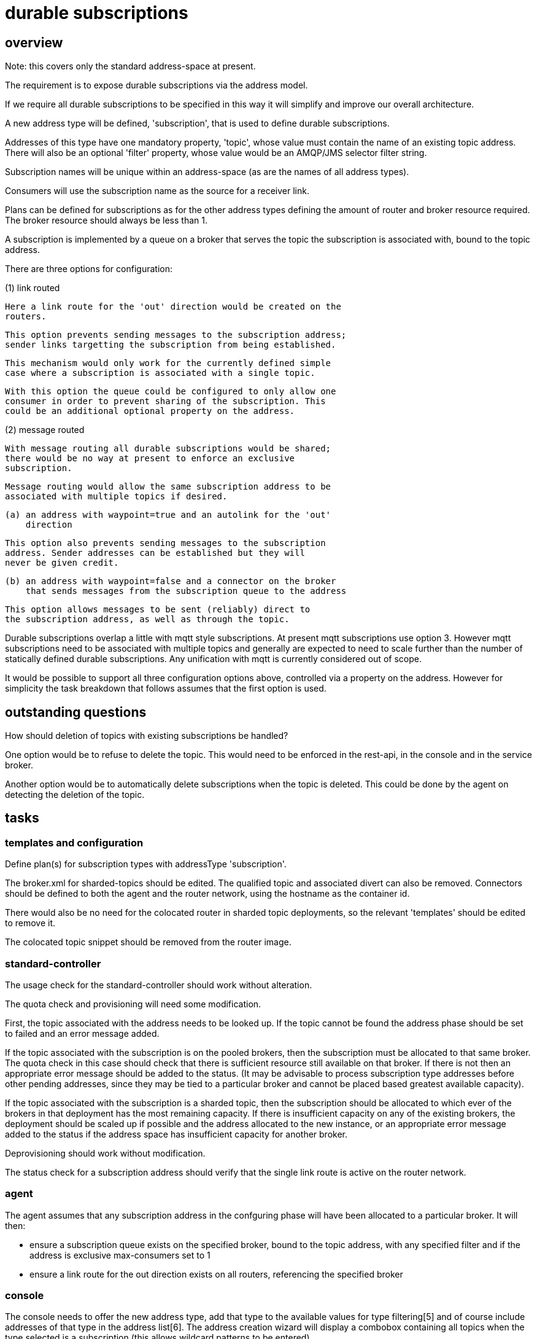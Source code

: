 = durable subscriptions =

== overview ==

Note: this covers only the standard address-space at present.

The requirement is to expose durable subscriptions via the address
model.

If we require all durable subscriptions to be specified in this way it
will simplify and improve our overall architecture.

A new address type will be defined, 'subscription', that is used to
define durable subscriptions.

Addresses of this type have one mandatory property, 'topic', whose
value must contain the name of an existing topic address. There will
also be an optional 'filter' property, whose value would be an
AMQP/JMS selector filter string.

Subscription names will be unique within an address-space (as are the
names of all address types).

Consumers will use the subscription name as the source for a receiver
link.

Plans can be defined for subscriptions as for the other address types
defining the amount of router and broker resource required. The broker
resource should always be less than 1.

A subscription is implemented by a queue on a broker that serves the
topic the subscription is associated with, bound to the topic address.

There are three options for configuration:

(1) link routed

    Here a link route for the 'out' direction would be created on the
    routers.

    This option prevents sending messages to the subscription address;
    sender links targetting the subscription from being established.

    This mechanism would only work for the currently defined simple
    case where a subscription is associated with a single topic.

    With this option the queue could be configured to only allow one
    consumer in order to prevent sharing of the subscription. This
    could be an additional optional property on the address.

(2) message routed

    With message routing all durable subscriptions would be shared;
    there would be no way at present to enforce an exclusive
    subscription.

    Message routing would allow the same subscription address to be
    associated with multiple topics if desired.

    (a) an address with waypoint=true and an autolink for the 'out'
        direction

        This option also prevents sending messages to the subscription
        address. Sender addresses can be established but they will
        never be given credit.

    (b) an address with waypoint=false and a connector on the broker
        that sends messages from the subscription queue to the address

         This option allows messages to be sent (reliably) direct to
         the subscription address, as well as through the topic.

Durable subscriptions overlap a little with mqtt style subscriptions.
At present mqtt subscriptions use option 3. However mqtt subscriptions
need to be associated with multiple topics and generally are expected
to need to scale further than the number of statically defined durable
subscriptions. Any unification with mqtt is currently considered out
of scope.

It would be possible to support all three configuration options above,
controlled via a property on the address. However for simplicity the
task breakdown that follows assumes that the first option is used.

== outstanding questions ==

How should deletion of topics with existing subscriptions be handled?

One option would be to refuse to delete the topic. This would need to
be enforced in the rest-api, in the console and in the service broker.

Another option would be to automatically delete subscriptions when the
topic is deleted. This could be done by the agent on detecting the
deletion of the topic.

== tasks ==

=== templates and configuration ===

Define plan(s) for subscription types with addressType 'subscription'.

The broker.xml for sharded-topics should be edited. The qualified
topic and associated divert can also be removed. Connectors should be
defined to both the agent and the router network, using the hostname
as the container id.

There would also be no need for the colocated router in sharded topic
deployments, so the relevant 'templates' should be edited to remove
it.

The colocated topic snippet should be removed from the router image.

=== standard-controller ===

The usage check for the standard-controller should work without
alteration.

The quota check and provisioning will need some modification.

First, the topic associated with the address needs to be looked up. If
the topic cannot be found the address phase should be set to failed
and an error message added.

If the topic associated with the subscription is on the pooled
brokers, then the subscription must be allocated to that same
broker. The quota check in this case should check that there is
sufficient resource still available on that broker. If there is not
then an appropriate error message should be added to the status. (It
may be advisable to process subscription type addresses before other
pending addresses, since they may be tied to a particular broker and
cannot be placed based greatest available capacity).

If the topic associated with the subscription is a sharded topic, then
the subscription should be allocated to which ever of the brokers in
that deployment has the most remaining capacity. If there is
insufficient capacity on any of the existing brokers, the deployment
should be scaled up if possible and the address allocated to the new
instance, or an appropriate error message added to the status if the
address space has insufficient capacity for another broker.

Deprovisioning should work without modification.

The status check for a subscription address should verify that the
single link route is active on the router network.

=== agent ===

The agent assumes that any subscription address in the confguring
phase will have been allocated to a particular broker. It will then:

* ensure a subscription queue exists on the specified broker, bound to
  the topic address, with any specified filter and if the address is
  exclusive max-consumers set to 1

* ensure a link route for the out direction exists on all routers,
  referencing the specified broker

=== console ===

The console needs to offer the new address type, add that type to the
available values for type filtering[5] and of course include addresses
of that type in the address list[6]. The address creation wizard will
display a combobox containing all topics when the type selected is a
subscription (this allows wildcard patterns to be entered).

The console will retrieve statistics for all subscriptions from the
broker hosting them. The sender field will not be relevant, nor will
the shard count.

The stats for topics will be unaffected. A durable subscription will
continue to be reflected in the stats for the topic it belongs to.

=== service broker ===

There needs to be some way to associate the topic (and possibly
specify other optional properties) with a subscription when created
through the service broker.

=== subserv ==

The subscription location logic should be removed entirely.

=== tests ===

* create and delete subscriptions through console, rest api and
  service broker

* verify that messages published to the associated topic are received

  (a) when receiver was active when message was published and

  (b) when receiver is not connected when message was published
